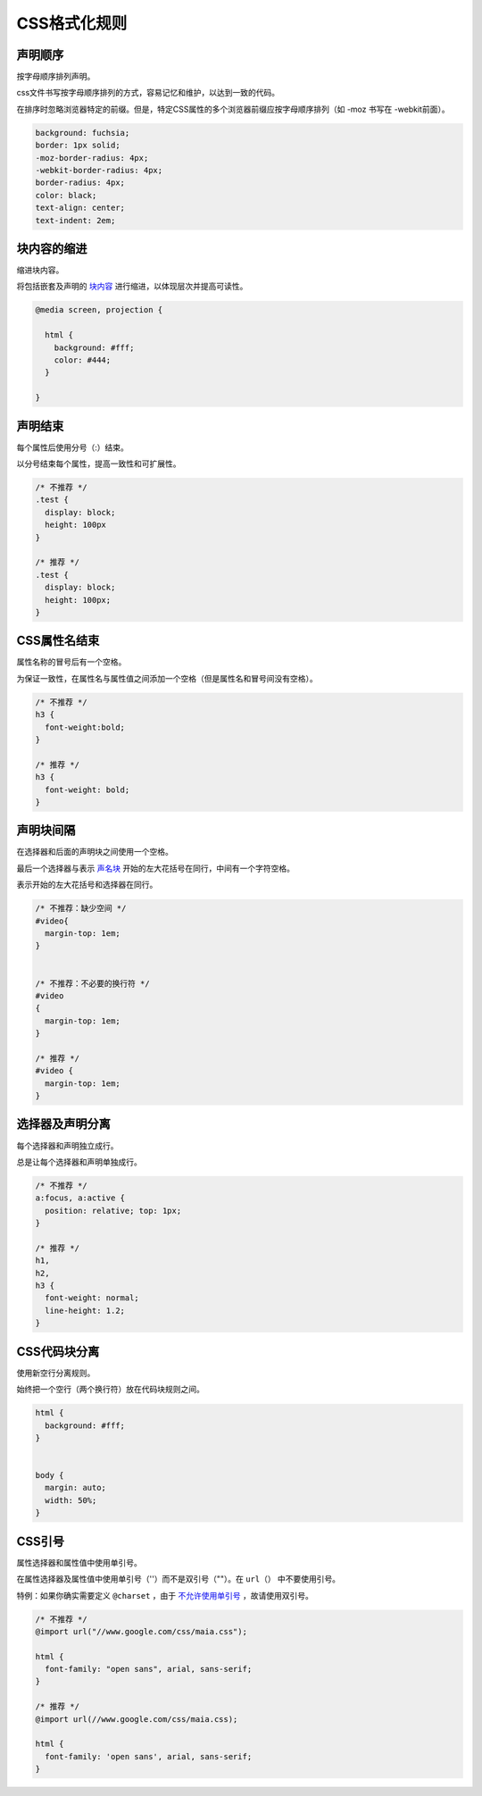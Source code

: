 CSS格式化规则
===============

声明顺序
---------

按字母顺序排列声明。

css文件书写按字母顺序排列的方式，容易记忆和维护，以达到一致的代码。

在排序时忽略浏览器特定的前缀。但是，特定CSS属性的多个浏览器前缀应按字母顺序排列（如 -moz 书写在 -webkit前面）。

.. code-block:: css

  background: fuchsia;
  border: 1px solid;
  -moz-border-radius: 4px;
  -webkit-border-radius: 4px;
  border-radius: 4px;
  color: black;
  text-align: center;
  text-indent: 2em;

块内容的缩进
--------------

缩进块内容。

将包括嵌套及声明的 `块内容 <http://www.w3.org/TR/CSS21/syndata.html#block>`_ 进行缩进，以体现层次并提高可读性。

.. code-block:: css

  @media screen, projection {
  
    html {
      background: #fff;
      color: #444;
    }
  
  }

声明结束
----------   
   
每个属性后使用分号（:）结束。

以分号结束每个属性，提高一致性和可扩展性。

.. code-block:: css

  /* 不推荐 */
  .test {
    display: block;
    height: 100px
  }
  
  /* 推荐 */
  .test {
    display: block;
    height: 100px;
  }

CSS属性名结束
---------------   
   
属性名称的冒号后有一个空格。

为保证一致性，在属性名与属性值之间添加一个空格（但是属性名和冒号间没有空格）。

.. code-block:: css

  /* 不推荐 */
  h3 {
    font-weight:bold;
  }
  
  /* 推荐 */
  h3 {
    font-weight: bold;
  }

声明块间隔
--------------
   
在选择器和后面的声明块之间使用一个空格。

最后一个选择器与表示 `声名块 <http://www.w3.org/TR/CSS21/syndata.html#rule-sets>`_ 开始的左大花括号在同行，中间有一个字符空格。
   
表示开始的左大花括号和选择器在同行。

.. code-block:: css

  /* 不推荐：缺少空间 */
  #video{
    margin-top: 1em;
  }
  
  
  /* 不推荐：不必要的换行符 */
  #video
  {
    margin-top: 1em;
  }
  
  /* 推荐 */
  #video {
    margin-top: 1em;
  }


选择器及声明分离
-------------------   
   
每个选择器和声明独立成行。

总是让每个选择器和声明单独成行。

.. code-block:: css

  /* 不推荐 */
  a:focus, a:active {
    position: relative; top: 1px;
  }
  
  /* 推荐 */
  h1,
  h2,
  h3 {
    font-weight: normal;
    line-height: 1.2;
  }


CSS代码块分离
-----------------   
   
使用新空行分离规则。

始终把一个空行（两个换行符）放在代码块规则之间。

.. code-block:: css

  html {
    background: #fff;
  }
  
  
  body {
    margin: auto;
    width: 50%;
  }

CSS引号
----------   

属性选择器和属性值中使用单引号。
   
在属性选择器及属性值中使用单引号（''）而不是双引号（""）。在 ``url（）`` 中不要使用引号。

特例：如果你确实需要定义 ``@charset`` ，由于 `不允许使用单引号 <http://www.w3.org/TR/CSS21/syndata.html#charset>`_ ，故请使用双引号。

.. code-block:: css

  /* 不推荐 */
  @import url("//www.google.com/css/maia.css");
  
  html {
    font-family: "open sans", arial, sans-serif;
  }
  
  /* 推荐 */
  @import url(//www.google.com/css/maia.css);
  
  html {
    font-family: 'open sans', arial, sans-serif;
  }
